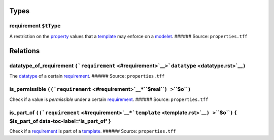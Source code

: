 Types
=====

.. _requirement:

**requirement** ``$tType``
--------------------------

A restriction on the `property <property.rst>`__ values that a
`template <template.rst>`__ may enforce on a `modelet <modelet.rst>`__.
###### Source: ``properties.tff``

Relations
=========

.. _datatype_of_p:

**datatype_of_requirement** ``(``\ ```requirement`` <#requirement>`__\ ``>``\ ```datatype`` <datatype.rst>`__\ ``)``
-------------------------------------------------------------------------------------------------------------------

The `datatype <datatype.rst>`__ of a certain
`requirement <#requirement>`__. ###### Source: ``properties.tff``

.. _is_permissible:

**is_permissible** ``((``\ ```requirement`` <#requirement>`__\ ``*``\ **``$real``**\ ``) >``\ **``$o``**\ ``)``
---------------------------------------------------------------------------------------------------------------

Check if a value is *permissible* under a certain
`requirement <#requirement>`__. ###### Source: ``properties.tff``

**is_part_of** ``((``\ ```requirement`` <#requirement>`__\ ``*``\ ```template`` <template.rst>`__\ ``) >``\ **``$o``**\ ``)`` { $is_part_of data-toc-label=‘is_part_of’ }
------------------------------------------------------------------------------------------------------------------------------------------------------------------------

Check if a `requirement <#requirement>`__ is part of a
`template <template.rst>`__. ###### Source: ``properties.tff``
